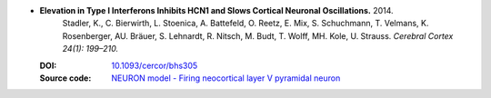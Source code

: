 
* **Elevation in Type I Interferons Inhibits HCN1 and Slows Cortical Neuronal Oscillations.** 2014.
    Stadler, K., C. Bierwirth, L. Stoenica, A. Battefeld, O. Reetz, E. Mix, S. Schuchmann, T. Velmans, K. Rosenberger, AU. Bräuer, S. Lehnardt, R. Nitsch, M. Budt, T. Wolff, MH. Kole, U. Strauss. *Cerebral Cortex 24(1): 199–210.*

  :DOI: `10.1093/cercor/bhs305 <http://dx.doi.org/10.1093/cercor/bhs305>`_
  :Source code: `NEURON model - Firing neocortical layer V pyramidal neuron <https://senselab.med.yale.edu/modeldb/ShowModel.cshtml?model=168148#tabs-1>`_

  .. raw:: html

     <div data-badge-popover="right" data-badge-type="1" data-doi="10.1093/cercor/bhs305"  data-hide-no-mentions="true" class="altmetric-embed"></div>
     <span class="__dimensions_badge_embed__" data-doi="10.1093/cercor/bhs305" data-style="small_rectangle"></span><script async src="https://badge.dimensions.ai/badge.js" charset="utf-8"></script>
